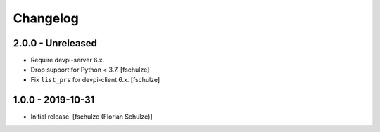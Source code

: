 Changelog
=========

2.0.0 - Unreleased
------------------

- Require devpi-server 6.x.

- Drop support for Python < 3.7.
  [fschulze]

- Fix ``list_prs`` for devpi-client 6.x.
  [fschulze]


1.0.0 - 2019-10-31
------------------

- Initial release.
  [fschulze (Florian Schulze)]
